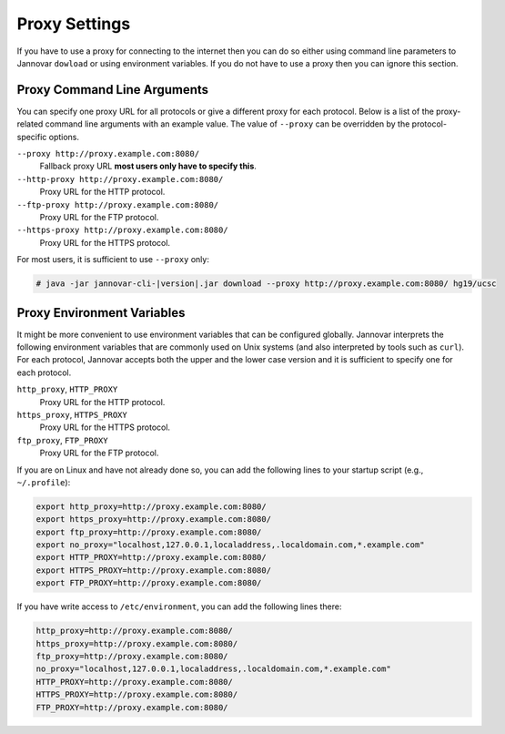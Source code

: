 .. _proxy_settings:

Proxy Settings
==============

If you have to use a proxy for connecting to the internet then you can do so either using command line parameters to Jannovar ``dowload`` or using environment variables.
If you do not have to use a proxy then you can ignore this section.

Proxy Command Line Arguments
----------------------------

You can specify one proxy URL for all protocols or give a different proxy for each protocol.
Below is a list of the proxy-related command line arguments with an example value.
The value of ``--proxy`` can be overridden by the protocol-specific options.

``--proxy http://proxy.example.com:8080/``
  Fallback proxy URL **most users only have to specify this**.
``--http-proxy http://proxy.example.com:8080/``
  Proxy URL for the HTTP protocol.
``--ftp-proxy http://proxy.example.com:8080/``
  Proxy URL for the FTP protocol.
``--https-proxy http://proxy.example.com:8080/``
  Proxy URL for the HTTPS protocol.

For most users, it is sufficient to use ``--proxy`` only:

.. code-block:: console

    # java -jar jannovar-cli-|version|.jar download --proxy http://proxy.example.com:8080/ hg19/ucsc

Proxy Environment Variables
---------------------------

It might be more convenient to use environment variables that can be configured globally.
Jannovar interprets the following environment variables that are commonly used on Unix systems (and also interpreted by tools such as ``curl``).
For each protocol, Jannovar accepts both the upper and the lower case version and it is sufficient to specify one for each protocol.

``http_proxy``, ``HTTP_PROXY``
  Proxy URL for the HTTP protocol.
``https_proxy``, ``HTTPS_PROXY``
  Proxy URL for the HTTPS protocol.
``ftp_proxy``, ``FTP_PROXY``
  Proxy URL for the FTP protocol.

If you are on Linux and have not already done so, you can add the following lines to your startup script (e.g., ``~/.profile``):

.. code-block:: bash

    export http_proxy=http://proxy.example.com:8080/
    export https_proxy=http://proxy.example.com:8080/
    export ftp_proxy=http://proxy.example.com:8080/
    export no_proxy="localhost,127.0.0.1,localaddress,.localdomain.com,*.example.com"
    export HTTP_PROXY=http://proxy.example.com:8080/
    export HTTPS_PROXY=http://proxy.example.com:8080/
    export FTP_PROXY=http://proxy.example.com:8080/

If you have write access to ``/etc/environment``, you can add the following lines there:

.. code-block:: bash

    http_proxy=http://proxy.example.com:8080/
    https_proxy=http://proxy.example.com:8080/
    ftp_proxy=http://proxy.example.com:8080/
    no_proxy="localhost,127.0.0.1,localaddress,.localdomain.com,*.example.com"
    HTTP_PROXY=http://proxy.example.com:8080/
    HTTPS_PROXY=http://proxy.example.com:8080/
    FTP_PROXY=http://proxy.example.com:8080/


